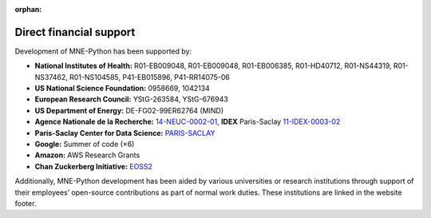 :orphan:

Direct financial support
========================

Development of MNE-Python has been supported by:

.. rst-class:: list-group list-group-flush list-unstyled funders

- |nih| **National Institutes of Health:** R01-EB009048, R01-EB009048, R01-EB006385, R01-HD40712, R01-NS44319, R01-NS37462, R01-NS104585, P41-EB015896, P41-RR14075-06
- |nsf| **US National Science Foundation:** 0958669, 1042134
- |erc| **European Research Council:** YStG-263584, YStG-676943
- |doe| **US Department of Energy:** DE-FG02-99ER62764 (MIND)
- |anr| **Agence Nationale de la Recherche:** `14-NEUC-0002-01 <https://anr.fr/Project-ANR-14-NEUC-0002>`_, **IDEX** Paris-Saclay `11-IDEX-0003-02 <https://anr.fr/ProjetIA-11-IDEX-0003>`_
- |cds| **Paris-Saclay Center for Data Science:** `PARIS-SACLAY <http://www.datascience-paris-saclay.fr>`_
- |goo| **Google:** Summer of code (×6)
- |ama| **Amazon:** AWS Research Grants
- |czi| **Chan Zuckerberg Initiative:** `EOSS2 <https://chanzuckerberg.com/eoss/proposals/improving-usability-of-core-neuroscience-analysis-tools-with-mne-python>`_


Additionally, MNE-Python development has been aided by various universities or research institutions through support of their employees’ open-source contributions as part of normal work duties. These institutions are linked in the website footer.


.. |nih| image:: _static/funding/nih.png

.. |nsf| image:: _static/funding/nsf.png

.. |erc| image:: _static/funding/erc.svg

.. |doe| image:: _static/funding/doe.svg

.. |anr| image:: _static/funding/anr.svg

.. |cds| image:: _static/funding/cds.png

.. |goo| image:: _static/funding/google.svg

.. |ama| image:: _static/funding/amazon.svg

.. |czi| image:: _static/funding/czi.svg
